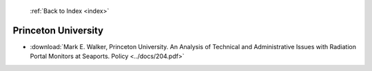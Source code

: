  :ref:`Back to Index <index>`

Princeton University
--------------------

* :download:`Mark E. Walker, Princeton University. An Analysis of Technical and Administrative Issues with Radiation Portal Monitors at Seaports. Policy <../docs/204.pdf>`
